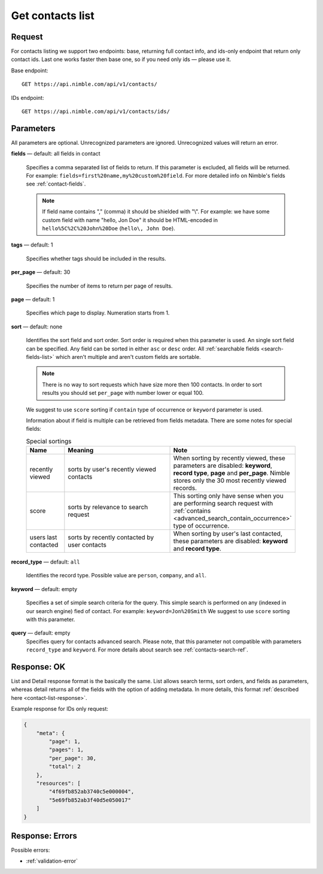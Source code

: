 .. _contacts-list-api:

=================
Get contacts list
=================

Request 
-------
For contacts listing we support two endpoints: base, returning full contact info, and ids-only endpoint that return only contact ids. Last one works faster then base one, so if you need only ids — please use it. 

Base endpoint::

    GET https://api.nimble.com/api/v1/contacts/
    
IDs endpoint::

    GET https://api.nimble.com/api/v1/contacts/ids/


Parameters
----------

All parameters are optional. Unrecognized parameters are ignored. Unrecognized values will return an error.

**fields** — default: all fields in contact

  Specifies a comma separated list of fields to return. If this parameter is excluded, all fields will be returned. 
  For example: ``fields=first%20name,my%20custom%20field``. For more detailed info on Nimble's fields see :ref:`contact-fields`.

  .. note:: 
    If field name contains "," (comma) it should be shielded with "\\". For example: we have some custom field with name 
    "hello, Jon Doe" it should be HTML-encoded in ``hello%5C%2C%20John%20Doe`` (``hello\, John Doe``).

**tags** — default: 1

  Specifies whether tags should be included in the results. 


**per_page** — default: 30

  Specifies the number of items to return per page of results.

**page** — default: 1

  Specifies which page to display. Numeration starts from 1. 

.. _contact_list_sorting:

**sort** — default: none

  Identifies the sort field and sort order. Sort order is required when this parameter is used.
  An single sort field can be specified. Any field can be sorted in either ``asc`` or ``desc`` order.
  All :ref:`searchable fields <search-fields-list>` which aren't multiple  and aren't custom fields are sortable.

  .. note::
    There is no way to sort requests which have size more then 100 contacts. In order to sort results you should
    set ``per_page`` with number lower or equal 100.
  We suggest to use ``score`` sorting if ``contain`` type of occurrence or ``keyword`` parameter is used.

  Information about if field is multiple can be retrieved from fields metadata. There are some notes for special fields:

  .. list-table:: Special sortings
    :widths: 5 15 15
    :header-rows: 1
   
    * - Name
      - Meaning
      - Note
    * - recently viewed
      - sorts by user's recently viewed contacts
      - When sorting by recently viewed, these parameters are disabled: **keyword**, **record type**, **page** and
        **per_page**. Nimble stores only the 30 most recently viewed records.
    * - score
      - sorts by relevance to search request
      - This sorting only have sense when you are performing search request with :ref:`contains <advanced_search_contain_occurrence>` type of occurrence.
    * - users last contacted
      - sorts by recently contacted by user contacts
      - When sorting by user's last contacted, these parameters are disabled: **keyword** and **record type**.

**record_type** — default: ``all``

  Identifies the record type. Possible value are ``person``, ``company``, and ``all``.

**keyword** — default: empty

  Specifies a set of simple search criteria for the query. This simple search is performed on any (indexed in our search engine) fied of contact. For example: ``keyword=Jon%20Smith``
  We suggest to use ``score`` sorting with this parameter.
  
**query** — default: empty
  Specifies query for contacts advanced search. Please note, that this parameter not compatible with parameters ``record_type`` and ``keyword``. For more details about search see :ref:`contacts-search-ref`.

Response: OK
------------

List and Detail response format is the basically the same. List allows search terms, sort orders, and fields as parameters, whereas detail returns all of the fields with the option of adding metadata. In more details, this format :ref:`described here <contact-list-response>`.

Example response for IDs only request:

.. code-block:: javascript

    {
        "meta": {
            "page": 1,
            "pages": 1,
            "per_page": 30,
            "total": 2
        },
        "resources": [
            "4f69fb852ab3740c5e000004",
            "5e69fb852ab3f40d5e050017"
        ]
    }


Response: Errors
----------------
Possible errors:

* :ref:`validation-error`
